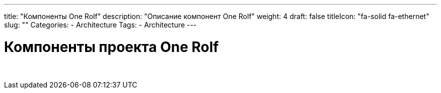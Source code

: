 ---
title: "Компоненты One Rolf"
description: "Описание компонент One Rolf"
weight: 4
draft: false
titleIcon: "fa-solid fa-ethernet"
slug: ""
Categories:
    - Architecture
Tags:
    - Architecture
---

= Компоненты проекта One Rolf

{empty} +